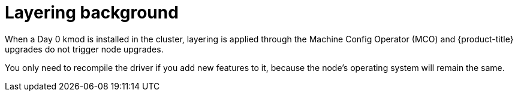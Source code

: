 // Module included in the following assemblies:
//
// * updating/preparing_for_updates/kmm-preflight-validation.adoc

:_mod-docs-content-type: CONCEPT
[id="kmm-layering-background_{context}"]
= Layering background

When a Day 0 kmod is installed in the cluster, layering is applied through the Machine Config Operator (MCO) and {product-title} upgrades do not trigger node upgrades.

You only need to recompile the driver if you add new features to it, because the node’s operating system will remain the same.
